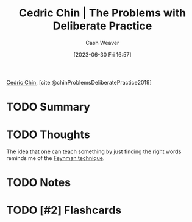 :PROPERTIES:
:ROAM_REFS: [cite:@chinProblemsDeliberatePractice2019]
:ID:       d707680f-f46c-459f-a822-11d8c2beca6c
:LAST_MODIFIED: [2023-09-05 Tue 20:15]
:END:
#+title: Cedric Chin | The Problems with Deliberate Practice
#+hugo_custom_front_matter: :slug "d707680f-f46c-459f-a822-11d8c2beca6c"
#+author: Cash Weaver
#+date: [2023-06-30 Fri 16:57]
#+filetags: :hastodo:reference:

[[id:4c9b1bbf-2a4b-43fa-a266-b559c018d80e][Cedric Chin]], [cite:@chinProblemsDeliberatePractice2019]

* TODO Summary
* TODO Thoughts
The idea that one can teach something by just finding the right words reminds me of the [[id:166a96a1-466f-43dd-a9f6-ec18d2ba9b36][Feynman technique]].
* TODO Notes
* TODO [#2] Flashcards
#+print_bibliography: